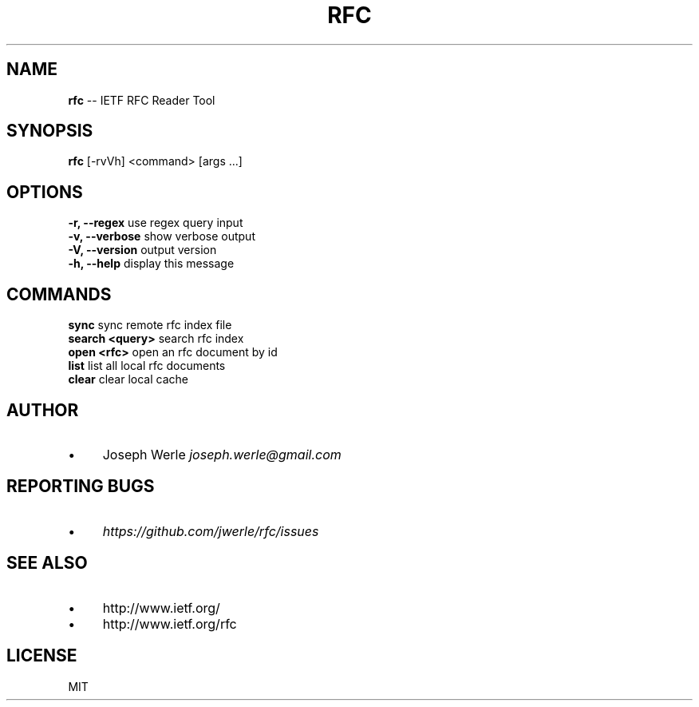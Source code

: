 .\" Generated with Ronnjs 0.3.8
.\" http://github.com/kapouer/ronnjs/
.
.TH "RFC" "1" "December 2013" "" ""
.
.SH "NAME"
\fBrfc\fR \-\- IETF RFC Reader Tool
.
.SH "SYNOPSIS"
  \fBrfc\fR [\-rvVh] <command> [args \.\.\.]
.
.SH "OPTIONS"
  \fB\-r, \-\-regex\fR       use regex query input
  \fB\-v, \-\-verbose\fR     show verbose output
  \fB\-V, \-\-version\fR     output version
  \fB\-h, \-\-help\fR        display this message
.
.SH "COMMANDS"
  \fBsync\fR              sync remote rfc index file
  \fBsearch <query>\fR    search rfc index
  \fBopen <rfc>\fR        open an rfc document by id
  \fBlist\fR              list all local rfc documents
  \fBclear\fR             clear local cache
.
.SH "AUTHOR"
.
.IP "\(bu" 4
Joseph Werle \fIjoseph\.werle@gmail\.com\fR
.
.IP "" 0
.
.SH "REPORTING BUGS"
.
.IP "\(bu" 4
\fIhttps://github\.com/jwerle/rfc/issues\fR
.
.IP "" 0
.
.SH "SEE ALSO"
.
.IP "\(bu" 4
http://www\.ietf\.org/
.
.IP "\(bu" 4
http://www\.ietf\.org/rfc
.
.IP "" 0
.
.SH "LICENSE"
MIT